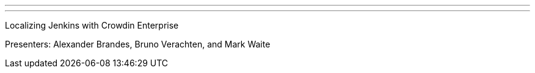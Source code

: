 ---
:page-eventTitle: Localizing Jenkins with Crowdin Enterprise
:page-eventLocation: Online Meetup
:page-eventStartDate: 2022-05-12T10:00:00
:page-eventLink: https://www.meetup.com/Jenkins-online-meetup/events/285677298/
---

Localizing Jenkins with Crowdin Enterprise

Presenters: Alexander Brandes, Bruno Verachten, and Mark Waite
